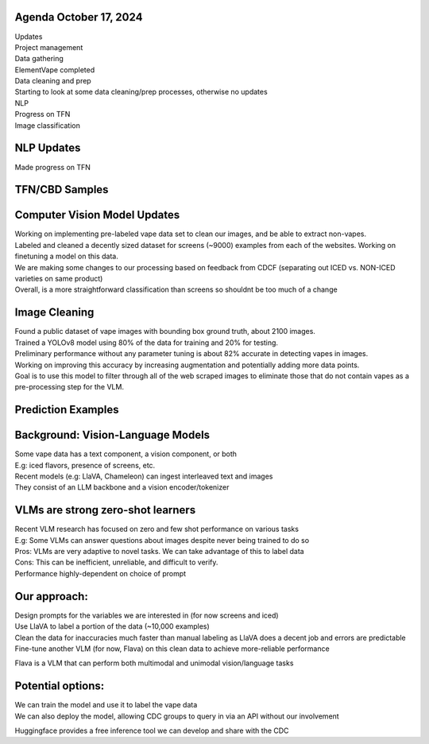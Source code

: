 Agenda October 17, 2024 
--------------

| Updates
| Project management
| Data gathering
| ElementVape completed
| Data cleaning and prep
| Starting to look at some data cleaning/prep processes, otherwise no
  updates
| NLP
| Progress on TFN
| Image classification


NLP Updates
---------------------------

Made progress on TFN


TFN/CBD Samples
---------------------------

.. image:: images/1017_1.png
   :alt: vapes tfn samples
   :width: 100%
   :align: left

Computer Vision Model Updates
---------------------------

| Working on implementing pre-labeled vape data set to clean our images,
  and be able to extract non-vapes.
| Labeled and cleaned a decently sized dataset for screens (~9000)
  examples from each of the websites. Working on finetuning a model on
  this data.
| We are making some changes to our processing based on feedback from
  CDCF (separating out ICED vs. NON-ICED varieties on same product)
| Overall, is a more straightforward classification than screens so
  shouldnt be too much of a change


Image Cleaning
---------------------------

| Found a public dataset of vape images with bounding box ground truth,
  about 2100 images.
| Trained a YOLOv8 model using 80% of the data for training and 20% for
  testing.
| Preliminary performance without any parameter tuning is about 82%
  accurate in detecting vapes in images.
| Working on improving this accuracy by increasing augmentation and
  potentially adding more data points.
| Goal is to use this model to filter through all of the web scraped
  images to eliminate those that do not contain vapes as a
  pre-processing step for the VLM.


Prediction Examples
---------------------------

.. image:: images/1017_2.png
   :alt: prediction examples
   :width: 100%
   :align: left

Background: Vision-Language Models
---------------------------

| Some vape data has a text component, a vision component, or both
| E.g: iced flavors, presence of screens, etc.
| Recent models (e.g: LlaVA, Chameleon) can ingest interleaved text and
  images
| They consist of an LLM backbone and a vision encoder/tokenizer


VLMs are strong zero-shot learners
---------------------------


| Recent VLM research has focused on zero and few shot performance on
  various tasks
| E.g: Some VLMs can answer questions about images despite never being
  trained to do so
| Pros: VLMs are very adaptive to novel tasks. We can take advantage of
  this to label data
| Cons: This can be inefficient, unreliable, and difficult to verify.
| Performance highly-dependent on choice of prompt

Our approach:
---------------------------


| Design prompts for the variables we are interested in (for now screens
  and iced)
| Use LlaVA to label a portion of the data (~10,000 examples)
| Clean the data for inaccuracies much faster than manual labeling as
  LlaVA does a decent job and errors are predictable
| Fine-tune another VLM (for now, Flava) on this clean data to achieve
  more-reliable performance

Flava is a VLM that can perform both multimodal and unimodal
vision/language tasks

.. image:: images/1017_3.png
   :alt: vapes with screens
   :width: 100%
   :align: left


Potential options:
---------------------------


| We can train the model and use it to label the vape data
| We can also deploy the model, allowing CDC groups to query in via an
  API without our involvement

Huggingface provides a free inference tool we can develop and share with
the CDC

